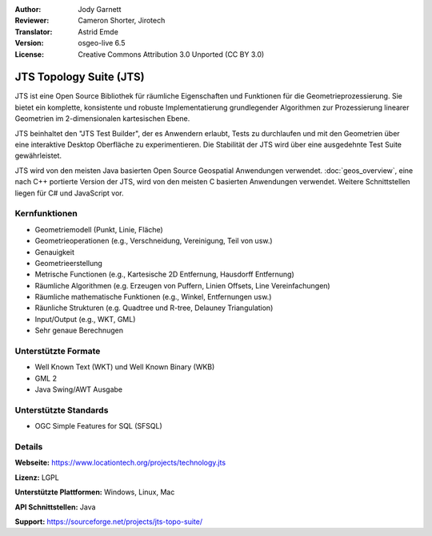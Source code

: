 :Author: Jody Garnett
:Reviewer: Cameron Shorter, Jirotech
:Translator: Astrid Emde
:Version: osgeo-live 6.5
:License: Creative Commons Attribution 3.0 Unported (CC BY 3.0)

.. image:: /images/project_logos/jts_project.png
  :alt: project logo
  :align: right

JTS Topology Suite (JTS)
================================================================================

JTS ist eine Open Source Bibliothek für räumliche Eigenschaften 
und Funktionen für die Geometrieprozessierung. Sie bietet ein komplette, konsistente und robuste
Implementatierung grundlegender Algorithmen zur Prozessierung linearer Geometrien im 2-dimensionalen kartesischen Ebene.

JTS beinhaltet den "JTS Test Builder", der es Anwendern erlaubt, 
Tests zu durchlaufen und mit den Geometrien über eine interaktive Desktop Oberfläche zu experimentieren. 
Die Stabilität der JTS wird über eine ausgedehnte Test Suite gewährleistet.

JTS wird von den meisten Java basierten Open Source Geospatial Anwendungen verwendet.
:doc:`geos_overview`, eine nach C++ portierte Version der JTS, wird von den meisten C basierten Anwendungen verwendet. 
Weitere Schnittstellen liegen für C# und JavaScript vor.

.. image:: /images/screenshots/800x600/jts-overview.jpg
  :scale: 90 %
  :alt: JTS Topology Suite - Test Builder Anwendung
  :align: right

Kernfunktionen
--------------------------------------------------------------------------------

* Geometriemodell (Punkt, Linie, Fläche)
* Geometrieoperationen (e.g., Verschneidung, Vereinigung, Teil von usw.)
* Genauigkeit
* Geometrieerstellung
* Metrische Functionen (e.g., Kartesische 2D Entfernung, Hausdorff Entfernung)
* Räumliche Algorithmen (e.g. Erzeugen von Puffern, Linien Offsets, Line Vereinfachungen)
* Räumliche mathematische Funktionen (e.g., Winkel, Entfernungen usw.)
* Räunliche Strukturen (e.g. Quadtree und R-tree, Delauney Triangulation)
* Input/Output (e.g., WKT, GML)
* Sehr genaue Berechnugen

Unterstützte Formate
-----------------------------------------------------------------------------------

* Well Known Text (WKT) und Well Known Binary (WKB)
* GML 2
* Java Swing/AWT Ausgabe

Unterstützte Standards
--------------------------------------------------------------------------------

* OGC Simple Features for SQL (SFSQL)

Details
--------------------------------------------------------------------------------

**Webseite:** https://www.locationtech.org/projects/technology.jts

**Lizenz:** LGPL

**Unterstützte Plattformen:** Windows, Linux, Mac

**API Schnittstellen:**  Java

**Support:** https://sourceforge.net/projects/jts-topo-suite/
